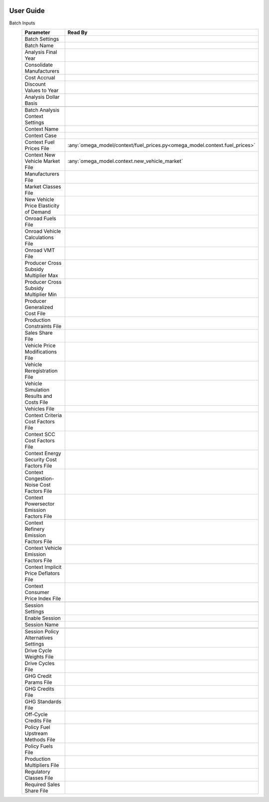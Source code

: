 .. image:: _static/epa_logo_1.jpg

User Guide
==========

Batch Inputs
    .. csv-table::
        :header-rows: 1

        Parameter,Read By
        Batch Settings,
        Batch Name,
        Analysis Final Year,
        Consolidate Manufacturers,
        Cost Accrual,
        Discount Values to Year,
        Analysis Dollar Basis,
        ,
        Batch Analysis Context Settings,
        Context Name,
        Context Case,
        Context Fuel Prices File,:any:`omega_model/context/fuel_prices.py<omega_model.context.fuel_prices>`
        Context New Vehicle Market File,:any:`omega_model.context.new_vehicle_market`
        Manufacturers File,
        Market Classes File,
        New Vehicle Price Elasticity of Demand,
        Onroad Fuels File,
        Onroad Vehicle Calculations File,
        Onroad VMT File,
        Producer Cross Subsidy Multiplier Max,
        Producer Cross Subsidy Multiplier Min,
        Producer Generalized Cost File,
        Production Constraints File,
        Sales Share File,
        Vehicle Price Modifications File,
        Vehicle Reregistration File,
        Vehicle Simulation Results and Costs File,
        Vehicles File,
        Context Criteria Cost Factors File,
        Context SCC Cost Factors File,
        Context Energy Security Cost Factors File,
        Context Congestion-Noise Cost Factors File,
        Context Powersector Emission Factors File,
        Context Refinery Emission Factors File,
        Context Vehicle Emission Factors File,
        Context Implicit Price Deflators File,
        Context Consumer Price Index File,
        ,
        Session Settings,
        Enable Session,
        Session Name,
        ,
        Session Policy Alternatives Settings,
        Drive Cycle Weights File,
        Drive Cycles File,
        GHG Credit Params File,
        GHG Credits File,
        GHG Standards File,
        Off-Cycle Credits File,
        Policy Fuel Upstream Methods File,
        Policy Fuels File,
        Production Multipliers File,
        Regulatory Classes File,
        Required Sales Share File,
